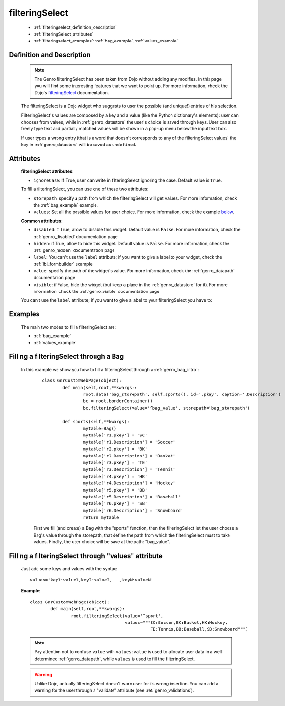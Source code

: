.. _genro_filteringselect:

===============
filteringSelect
===============

	* :ref:`filteringselect_definition_description`
	* :ref:`filteringSelect_attributes`
	* :ref:`filteringselect_examples`: :ref:`bag_example`, :ref:`values_example`
	
.. _filteringselect_definition_description:

Definition and Description
==========================

	.. note:: The Genro filteringSelect has been taken from Dojo without adding any modifies. In this page you will find some interesting features that we want to point up. For more information, check the Dojo's filteringSelect_ documentation.
	
	.. _filteringSelect: http://docs.dojocampus.org/dijit/form/FilteringSelect

	.. method:: pane.filteringSelect([**kwargs])

	The filteringSelect is a Dojo widget who suggests to user the possible (and unique!) entries of his selection.

	FilteringSelect's values are composed by a key and a value (like the Python dictionary's elements): user can chooses from values, while in :ref:`genro_datastore` the user's choice is saved through keys. User can also freely type text and partially matched values will be shown in a pop-up menu below the input text box.
	
	If user types a wrong entry (that is a word that doesn't corresponds to any of the filteringSelect values) the key in :ref:`genro_datastore` will be saved as ``undefined``.

.. _filteringSelect_attributes:

Attributes
==========

	**filteringSelect attributes**:
	
	* ``ignoreCase``: If True, user can write in filteringSelect ignoring the case. Default value is ``True``.
	
	To fill a filteringSelect, you can use one of these two attributes:
	
	* ``storepath``: specify a path from which the filteringSelect will get values. For more information, check the :ref:`bag_example` example.
	* ``values``: Set all the possible values for user choice. For more information, check the example below_.
	
	**Common attributes**:
		
	* ``disabled``: if True, allow to disable this widget. Default value is ``False``. For more information, check the :ref:`genro_disabled` documentation page
	* ``hidden``: if True, allow to hide this widget. Default value is ``False``. For more information, check the :ref:`genro_hidden` documentation page
	* ``label``: You can't use the ``label`` attribute; if you want to give a label to your widget, check the :ref:`lbl_formbuilder` example
	* ``value``: specify the path of the widget's value. For more information, check the :ref:`genro_datapath` documentation page
	* ``visible``: if False, hide the widget (but keep a place in the :ref:`genro_datastore` for it). For more information, check the :ref:`genro_visible` documentation page

	You can't use the ``label`` attribute; if you want to give a label to your filteringSelect you have to:

.. _filteringselect_examples:

Examples
========

	The main two modes to fill a filteringSelect are:
	
	* :ref:`bag_example`
	* :ref:`values_example`
	
.. _bag_example:
	
Filling a filteringSelect through a Bag
=======================================

	In this example we show you how to fill a filteringSelect through a :ref:`genro_bag_intro`:
		::

			class GnrCustomWebPage(object):
				def main(self,root,**kwargs):
					root.data('bag_storepath', self.sports(), id='.pkey', caption='.Description')
					bc = root.borderContainer()
					bc.filteringSelect(value='^bag_value', storepath='bag_storepath')

				def sports(self,**kwargs):
					mytable=Bag()
					mytable['r1.pkey'] = 'SC'
					mytable['r1.Description'] = 'Soccer'
					mytable['r2.pkey'] = 'BK'
					mytable['r2.Description'] = 'Basket'
					mytable['r3.pkey'] = 'TE'
					mytable['r3.Description'] = 'Tennis'
					mytable['r4.pkey'] = 'HK'
					mytable['r4.Description'] = 'Hockey'
					mytable['r5.pkey'] = 'BB'
					mytable['r5.Description'] = 'Baseball'
					mytable['r6.pkey'] = 'SB'
					mytable['r6.Description'] = 'Snowboard'
					return mytable
		
		First we fill (and create) a Bag with the "sports" function, then the filteringSelect let the user choose a Bag's value through the storepath, that define the path from which the filteringSelect must to take values. Finally, the user choice will be save at the path: "bag_value".

.. _below:
.. _values_example:

Filling a filteringSelect through "values" attribute
====================================================

	Just add some keys and values with the syntax::
	
		values='key1:value1,key2:value2,...,keyN:valueN'
	
	**Example**::

		class GnrCustomWebPage(object):
			def main(self,root,**kwargs):
				root.filteringSelect(value='^sport',
				                     values="""SC:Soccer,BK:Basket,HK:Hockey,
				                               TE:Tennis,BB:Baseball,SB:Snowboard""")
	
	.. note:: Pay attention not to confuse ``value`` with ``values``: ``value`` is used to allocate user data in a well determined :ref:`genro_datapath`, while ``values`` is used to fill the filteringSelect.
	
	.. warning:: Unlike Dojo, actually filteringSelect doesn't warn user for its wrong insertion. You can add a warning for the user through a "validate" attribute (see :ref:`genro_validations`).
